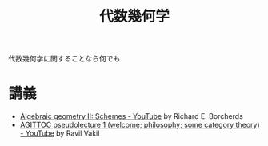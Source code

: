 #+title: 代数幾何学

代数幾何学に関することなら何でも

* 講義
- [[https://www.youtube.com/playlist?list=PL8yHsr3EFj50Un2NpfPySgXctRQK7CLG-][Algebraic geometry II: Schemes - YouTube]] by Richard E. Borcherds
- [[https://www.youtube.com/watch?v=WTEZjR5aNjw][AGITTOC pseudolecture 1 (welcome; philosophy; some category theory) - YouTube]] by Ravil Vakil

